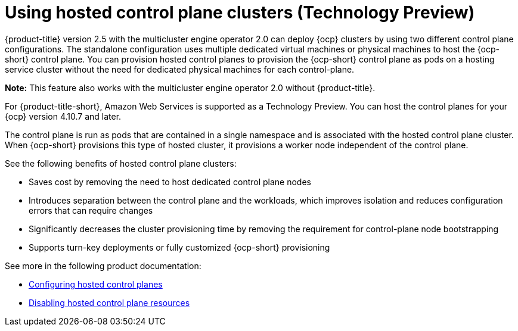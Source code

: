 [#hosted-control-planes-intro]
= Using hosted control plane clusters (Technology Preview)

{product-title} version 2.5 with the multicluster engine operator 2.0 can deploy {ocp} clusters by using two different control plane configurations. The standalone configuration uses multiple dedicated virtual machines or physical machines to host the {ocp-short} control plane. You can provision hosted control planes to provision the {ocp-short} control plane as pods on a hosting service cluster without the need for dedicated physical machines for each control-plane.

*Note:* This feature also works with the multicluster engine operator 2.0 without {product-title}.

For {product-title-short}, Amazon Web Services is supported as a Technology Preview. You can host the control planes for your {ocp} version 4.10.7 and later. 

The control plane is run as pods that are contained in a single namespace and is associated with the hosted control plane cluster. When {ocp-short} provisions this type of hosted cluster, it provisions a worker node independent of the control plane. 

See the following benefits of hosted control plane clusters:

* Saves cost by removing the need to host dedicated control plane nodes

* Introduces separation between the control plane and the workloads, which improves isolation and reduces configuration errors that can require changes

* Significantly decreases the cluster provisioning time by removing the requirement for control-plane node bootstrapping

* Supports turn-key deployments or fully customized {ocp-short} provisioning

See more in the following product documentation:

* xref:../hypershift/hosted_control_planes_configure.adoc#hosted-control-planes-configure[Configuring hosted control planes]
* xref:../hypershift/disable_hosted_control_planes.adoc#disable-hosted-control-planes[Disabling hosted control plane resources]

